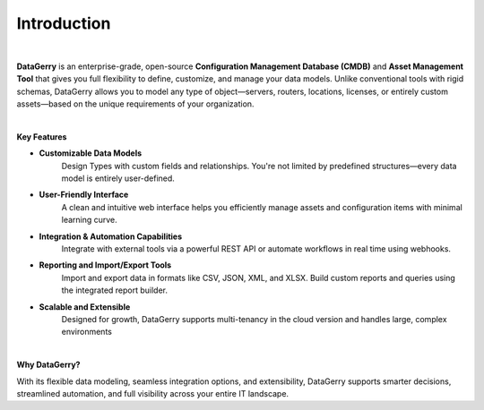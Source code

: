 ************
Introduction
************

.. image:: img/introduction_datagerry.png
    :align: center

| 

**DataGerry** is an enterprise-grade, open-source **Configuration Management Database (CMDB)** and **Asset Management Tool**
that gives you full flexibility to define, customize, and manage your data models. Unlike conventional tools with rigid
schemas, DataGerry allows you to model any type of object—servers, routers, locations, licenses, or entirely
custom assets—based on the unique requirements of your organization.

| 

**Key Features**

- **Customizable Data Models**  
    Design Types with custom fields and relationships. You're not limited by predefined structures—every data model is
    entirely user-defined.

- **User-Friendly Interface**  
    A clean and intuitive web interface helps you efficiently manage assets and configuration items with minimal learning curve.

- **Integration & Automation Capabilities**  
    Integrate with external tools via a powerful REST API or automate workflows in real time using webhooks.

- **Reporting and Import/Export Tools**  
    Import and export data in formats like CSV, JSON, XML, and XLSX. Build custom reports and queries using the integrated
    report builder.

- **Scalable and Extensible**  
    Designed for growth, DataGerry supports multi-tenancy in the cloud version and handles large, complex environments

| 

**Why DataGerry?**

With its flexible data modeling, seamless integration options, and extensibility, DataGerry supports smarter
decisions, streamlined automation, and full visibility across your entire IT landscape.

